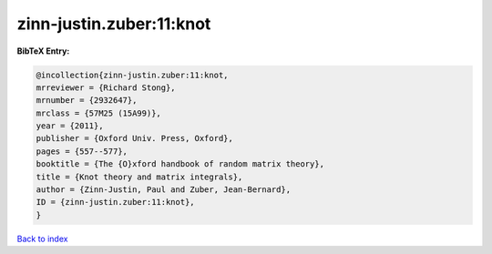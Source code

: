 zinn-justin.zuber:11:knot
=========================

.. :cite:t:`zinn-justin.zuber:11:knot`

.. bibliography:: ../../All.bib

**BibTeX Entry:**

.. code-block:: bibtex

   @incollection{zinn-justin.zuber:11:knot,
   mrreviewer = {Richard Stong},
   mrnumber = {2932647},
   mrclass = {57M25 (15A99)},
   year = {2011},
   publisher = {Oxford Univ. Press, Oxford},
   pages = {557--577},
   booktitle = {The {O}xford handbook of random matrix theory},
   title = {Knot theory and matrix integrals},
   author = {Zinn-Justin, Paul and Zuber, Jean-Bernard},
   ID = {zinn-justin.zuber:11:knot},
   }

`Back to index <../index>`_
